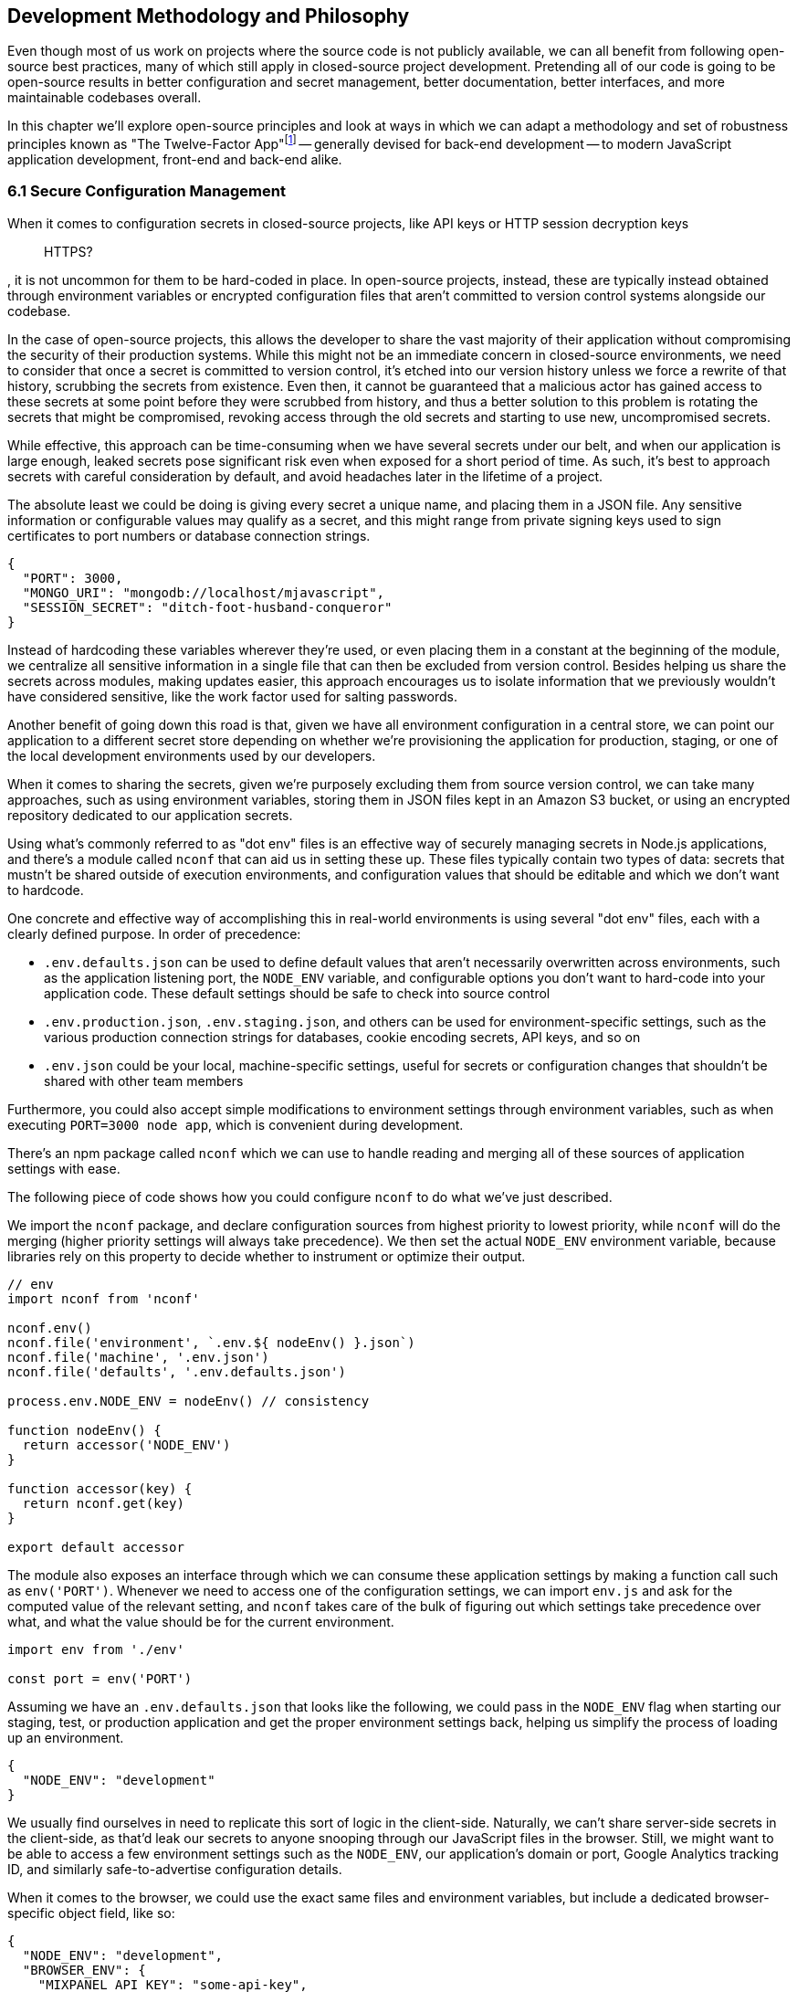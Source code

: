 [[development-methodology-and-philosophy]]
== Development Methodology and Philosophy

Even though most of us work on projects where the source code is not publicly available, we can all benefit from following open-source best practices, many of which still apply in closed-source project development. Pretending all of our code is going to be open-source results in better configuration and secret management, better documentation, better interfaces, and more maintainable codebases overall.

In this chapter we'll explore open-source principles and look at ways in which we can adapt a methodology and set of robustness principles known as "The Twelve-Factor App"footnote:[see-tfa,You can find the original 12 Factor App methodology and its documentation at: https://mjavascript.com/out/12factor.] -- generally devised for back-end development -- to modern JavaScript application development, front-end and back-end alike.

=== 6.1 Secure Configuration Management

When it comes to configuration secrets in closed-source projects, like API keys or HTTP session decryption keys

> HTTPS?

, it is not uncommon for them to be hard-coded in place. In open-source projects, instead, these are typically instead obtained through environment variables or encrypted configuration files that aren't committed to version control systems alongside our codebase.

In the case of open-source projects, this allows the developer to share the vast majority of their application without compromising the security of their production systems. While this might not be an immediate concern in closed-source environments, we need to consider that once a secret is committed to version control, it's etched into our version history unless we force a rewrite of that history, scrubbing the secrets from existence. Even then, it cannot be guaranteed that a malicious actor has gained access to these secrets at some point before they were scrubbed from history, and thus a better solution to this problem is rotating the secrets that might be compromised, revoking access through the old secrets and starting to use new, uncompromised secrets.

While effective, this approach can be time-consuming when we have several secrets under our belt, and when our application is large enough, leaked secrets pose significant risk even when exposed for a short period of time. As such, it's best to approach secrets with careful consideration by default, and avoid headaches later in the lifetime of a project.

The absolute least we could be doing is giving every secret a unique name, and placing them in a JSON file. Any sensitive information or configurable values may qualify as a secret, and this might range from private signing keys used to sign certificates to port numbers or database connection strings.

[source,javascript]
----
{
  "PORT": 3000,
  "MONGO_URI": "mongodb://localhost/mjavascript",
  "SESSION_SECRET": "ditch-foot-husband-conqueror"
}
----

Instead of hardcoding these variables wherever they're used, or even placing them in a constant at the beginning of the module, we centralize all sensitive information in a single file that can then be excluded from version control. Besides helping us share the secrets across modules, making updates easier, this approach encourages us to isolate information that we previously wouldn't have considered sensitive, like the work factor used for salting passwords.

Another benefit of going down this road is that, given we have all environment configuration in a central store, we can point our application to a different secret store depending on whether we're provisioning the application for production, staging, or one of the local development environments used by our developers.

When it comes to sharing the secrets, given we're purposely excluding them from source version control, we can take many approaches, such as using environment variables, storing them in JSON files kept in an Amazon S3 bucket, or using an encrypted repository dedicated to our application secrets.

Using what's commonly referred to as "dot env" files is an effective way of securely managing secrets in Node.js applications, and there's a module called `nconf` that can aid us in setting these up. These files typically contain two types of data: secrets that mustn't be shared outside of execution environments, and configuration values that should be editable and which we don't want to hardcode.

One concrete and effective way of accomplishing this in real-world environments is using several "dot env" files, each with a clearly defined purpose. In order of precedence:

- `.env.defaults.json` can be used to define default values that aren't necessarily overwritten across environments, such as the application listening port, the `NODE_ENV` variable, and configurable options you don't want to hard-code into your application code. These default settings should be safe to check into source control
- `.env.production.json`, `.env.staging.json`, and others can be used for environment-specific settings, such as the various production connection strings for databases, cookie encoding secrets, API keys, and so on
- `.env.json` could be your local, machine-specific settings, useful for secrets or configuration changes that shouldn't be shared with other team members

Furthermore, you could also accept simple modifications to environment settings through environment variables, such as when executing `PORT=3000 node app`, which is convenient during development.

There's an npm package called `nconf` which we can use to handle reading and merging all of these sources of application settings with ease.

The following piece of code shows how you could configure `nconf` to do what we've just described.

We import the `nconf` package, and declare configuration sources from highest priority to lowest priority, while `nconf` will do the merging (higher priority settings will always take precedence). We then set the actual `NODE_ENV` environment variable, because libraries rely on this property to decide whether to instrument or optimize their output.

```
// env
import nconf from 'nconf'

nconf.env()
nconf.file('environment', `.env.${ nodeEnv() }.json`)
nconf.file('machine', '.env.json')
nconf.file('defaults', '.env.defaults.json')

process.env.NODE_ENV = nodeEnv() // consistency

function nodeEnv() {
  return accessor('NODE_ENV')
}

function accessor(key) {
  return nconf.get(key)
}

export default accessor
```

The module also exposes an interface through which we can consume these application settings by making a function call such as `env('PORT')`. Whenever we need to access one of the configuration settings, we can import `env.js` and ask for the computed value of the relevant setting, and `nconf` takes care of the bulk of figuring out which settings take precedence over what, and what the value should be for the current environment.

[source,javascript]
----
import env from './env'

const port = env('PORT')
----

Assuming we have an `.env.defaults.json` that looks like the following, we could pass in the `NODE_ENV` flag when starting our staging, test, or production application and get the proper environment settings back, helping us simplify the process of loading up an environment.

```
{
  "NODE_ENV": "development"
}
```

We usually find ourselves in need to replicate this sort of logic in the client-side. Naturally, we can't share server-side secrets in the client-side, as that'd leak our secrets to anyone snooping through our JavaScript files in the browser. Still, we might want to be able to access a few environment settings such as the `NODE_ENV`, our application's domain or port, Google Analytics tracking ID, and similarly safe-to-advertise configuration details.

When it comes to the browser, we could use the exact same files and environment variables, but include a dedicated browser-specific object field, like so:

```
{
  "NODE_ENV": "development",
  "BROWSER_ENV": {
    "MIXPANEL_API_KEY": "some-api-key",
    "GOOGLE_MAPS_API_KEY": "another-api-key"
  }
}
```

Then, we could write a tiny script like the following to print all of those settings.

```
// print-browser-env
import env from './env'
const browserEnv = env('BROWSER_ENV')
const prettyJson = JSON.stringify(browserEnv, null, 2)
console.log(prettyJson)
```

Naturally, we don't want to mix server-side settings with browser settings, because browser settings are usually accessible to anyone with a user agent, the ability to visit our website, and basic programming skills, meaning we would do well not to bundle highly sensitive secrets with our client-side applications. To resolve the issue, we can have a build step that prints the settings for the appropriate environment to an `.env.browser.json` file, and then only use that file on the client-side.

We could incorporate this encapsulation into our build process, adding the following command-line call.

```
node print-browser-env > browser/.env.browser.json
```

Note that in order for this pattern to work properly, we'll need to know the environment we're building for at the time when we compile the browser dot env file, as passing in a different `NODE_ENV` environment variable would produce different results depending on our target environment.

By compiling client-side configuration settings in this way, we avoid leaking server-side configuration secrets onto the client-side.

Furthermore, we should replicate the `env` file from the server-side in the client-side, so that application settings are consumed in much of the same way in both sides of the wire.

```
// browser/env
import env from './env.browser.json'

export default function accessor(key) {
  if (typeof key !== 'string') {
    return env
  }
  return key in env ? env[key] : null
}
```

There are many other ways of storing our application settings, each with their own associated pros and cons. The approach we just discussed, though, is relatively easy to implement and solid enough to get started. As an upgrade, you might want to look into using AWS Secrets Manager. That way, you'd have a single secret to take care of in team members' environments, instead of every single secret.

A secret service also takes care of encryption, secure storage, secret rotation (useful in the case of a data breach), among other advanced features.

==== 6.2 Explicit Dependency Management

The reason why we sometimes feel tempted to check our dependencies into source control is so that we get the exact same versions across the dependency tree, every time, in every environment.

Including dependency trees in our repositories is not practical, however, given these are typically in the hundreds of megabytes and frequently include compiled assets that are built based on the target environment and operating system, meaning that the build process itself -- the act of `npm` executing a `rebuild` step after `npm install` ends -- is environment-dependent, and thus not suitable for a presumably platform-agnostic code repository.

During development, we want to make sure we get non-breaking upgrades to our dependencies, which can help us resolve upstream bugs, tighten our grip around security vulnerabilities, and leverage new features or improvements. For deployments however, we want reproducible builds, where installing our dependencies yields the same results every time.

The solution is to include a dependency manifest, indicating what exact versions of the libraries in our dependency tree we want to be installing. This can be accomplished with npm (starting with version 5) and its `package-lock.json` manifest, as well as through Facebook's Yarn package manager and its `yarn.lock` manifest, either of which we should be publishing to our versioned repository.

Using these manifests across environments ensures we get reproducible installs of our dependencies, meaning everyone working with the codebase -- as well as hosted environments -- deals with the same package versions, both at the top level (direct dependencies) and regardless the nesting depth (dependencies of dependencies -- of dependencies).

Every dependency in our application should be explicitly declared in our manifest, relying on globally installed packages or global variables as little as possible -- and ideally not at all. Implicit dependencies involve additional steps across environments, where developers and deployment flows alike must take action to ensure these extra dependencies are installed, beyond what a simple `npm install` step could achieve. Here's an example of how a `package-lock.json` file might look:

```
{
  "name": "A",
  "version": "0.1.0",
  // metadata…
  "dependencies": {
    "B": {
      "version": "0.0.1",
      "resolved": "https://registry.npmjs.org/B/-/B-0.0.1.tgz",
      "integrity": "sha512-DeAdb33F+"
      "dependencies": {
        "C": {
          "version": "git://github.com/org/C.git#5c380ae319fc4efe9e7f2d9c78b0faa588fd99b4"
        }
      }
    }
  }
}
```

Using the information in a package lock file, which contains details about every package we depend upon and all of their dependencies as well, package managers can take steps to install the same bits every time, preserving our ability to quickly iterate and install package updates, while keeping our code safe.

Always installing identical versions of our dependencies -- and identical versions of our dependencies' dependencies -- brings us one step closer to having development environments that closely mirror what we do in production. This increases the likelyhood we can swiftly reproduce bugs that occurred in production in our local environments, while decreasing the odds that something that worked during development fails in staging.

==== 6.3 Interfaces as Black Boxes

On a similar note to that of the last section, we should treat our own components no differently than how we treat third-party libraries and modules. Granted, we can make changes to our own code a lot more quickly than we can effect change in third party code -- if that's at all possible, in some cases. However, when we treat all components and interfaces (including our own HTTP API) as if they were foreign to us, we can focus on consuming and testing against interfaces, while ignoring the underlying implementation.

One way to improve our interfaces is to write detailed documentation about the input an interface touchpoint expects, and how it affects the output it provides in each case. The process of writing documentation leads to uncovering limitations in how the interface is designed, and we might decide to change it as a result. Consumers love good documentation because it means less fumbling about with the implementation (or its implementors), to understand how the interface is meant to be consumed, and whether it can accomplish what they need.

Avoiding distinctions helps us write unit tests where we mock dependencies that aren't under test, regardless of whether they were developed in-house or by a third party. When writing tests we always assume that third party modules are generally well-tested enough that it's not our responsibility to include them in our test cases. The same thinking should apply to first party modules that just happen to be dependencies of the module we're currently writing tests for.

This same reasoning can be applied to security concerns such as input sanitization. Regardless of what kind of application we're developing, we can't trust user input unless it's sanitized. Malicious actors could be angling to take over our servers, our customers' data, or otherwise inject content onto our web pages. These users might be customers or even employees, so we shouldn't treat them differently depending on that, when it comes to input sanitization.

Putting ourselves in the shoes of the consumer is the best tool to guard us against half-baked interfaces. When -- as a thought exercise -- you stop and think about how you'd want to consume an interface, and the different ways in which you might need to consume it, you end up with a much better interface as a result. This is not to say we want to enable consumers to be able to do just about everything, but we want to make affordances where consuming an interface becomes as straightforward as possible and doesn't feel like a chore. If consumers are all but required to include long blocks of business logic right after they consume an interface, we need to stop ourselves and ask: would that business logic belong behind the interface rather than at its doorstep?

==== 6.4 Build, Release, Run

Build processes have a few different aspects to them. At the highest level, there's the shared logic where we install and compile our assets so that they can be consumed by our runtime application. This can mean anything like installing system or application dependencies, copying files over to a different directory, compiling files into a different language or bundling them together, among a multitude of other requirements your application might have.

Having clearly defined and delineated build processes is key when it comes to successfully managing an application across development, staging, and production environments. Each of these commonplace environments, and other environments you might encounter, is used for a specific purpose and benefits from being geared towards that purpose.

For development, we focus on enhanced debugging facilities, using development versions of libraries, source maps, and verbose logging levels; custom ways of overriding behavior, so that we can easily mimic how the production environment would look like, and where possible we also throw in a real-time debugging server that takes care of restarting our application when code changes, applying CSS changes without refreshing the page, and so on.

In staging, we want an environment that closely resembles production, so we'll avoid most debugging features, but we might still want source maps and verbose logging to be able to trace bugs with ease. Our primary goal with staging environments generally is to weed out as many bugs as possible before the production push, and thus it is vital that these environments are this middle ground between debugging affordance and production resemblance.

Production focuses more heavily on minification, optimizing images statically to reduce their byte size, and advanced techniques like route-based bundle splitting, where we only serve modules that are actually used by the pages visited by a user; tree shaking, where we statically analyze our module graph and remove functions that aren't being used; critical CSS inlining, where we precompute the most frequently used CSS styles so that we can inline them in the page and defer the rest of the styles to an asynchronous model that has a quicker time to interactive; and security features, such as a hardened `Content-Security-Policy` policy that mitigates attack vectors like XSS or CSRF.

Testing also plays a significant role when it comes to processes around an application. Testing is typically done in two different stages. Locally, developers test before a build, making sure linters don't produce any errors or that tests aren't failing. Then, before merging code into the mainline repository, we often run tests in a continuous integration (CI) environment to ensure we don't merge broken code into our application. When it comes to CI, we start off by building our application, and then test against that, making sure the compiled application is in order.

For these processes to be effective, they must be consistent. Intermittent test failures feel worse than not having tests for the particular part of our application we're having trouble testing, because these failures affect every single test job. When tests fail in this way, we can no longer feel confident that a passing build means everything is in order, and this translates directly into decreased morale and increased frustration across the team as well. When an intermittent test failure is identified, the best course of action is to eliminate the intermittence as soon as possible, either by fixing the source of the intermittence, or by removing the test entirely. If the test is removed, make sure to file a ticket so that a well-functioning test is added later on. Intermittence in test failures can be a symptom of bad design, and in our quest to fix these failures we might resolve architecture issues along the way.

Note how up until this point we have focused on how we build and test our assets, but not how we deploy them. These two processes, build and deployment, are closely related but they shouldn't be intertwined. A clearly isolated build process where we end up with a packaged application we can easily deploy, and a deployment process that takes care of the specifics regardless of whether you're deploying to your own local environment, or to a hosted staging or production environment, means that for the most part we won't need to worry about environments during our build processes nor at runtime.

==== 6.5 Statelessness

We've already explored how state, if left unchecked, can lead us straight to the heat death of our applications. Keeping state to a minimum translates directly into applications that are easier to debug. The less global state there is, the less unpredictable the current conditions of an application are at any one point in time, and the fewer surprises we'll run into while debugging.

One particularly insidious form of state is caching. A cache is a great way to increase performance in an application by avoiding expensive lookups most of the time. When state management tools are used as a caching mechanism, we might fall into a trap where different bits and pieces of derived application state were derived at different points in time, thus rendering different bits of the application using data computed at different points in time.

Derived state should seldom be treated as state that's separate from the data it was derived from. When it's not, we might run into situations where the original data is updated, but the derived state is not, becoming stale and inaccurate. When, instead, we always compute derived state from the original data, we reduce the likelihood that this derived state will become stale.

State is almost ubiquitous, and practically a synonym of applications, because applications without state aren't particularly useful. The question then arises: how can we better manage state? If we look at applications such as your typical web server, their main job is to receive requests, process them, and send back the appropriate responses. Consequently, web servers associate state to each request, keeping it near request handlers, the most relevant consumer of request state. There is as little global state as possible when it comes to web servers, with the vast majority of state contained in each request/response cycle instead. In this way, web servers save themselves from a world of trouble when setting up horizontal scaling with multiple server nodes that don't need to communicate with each other in order to maintain consistency across web server nodes, leaving that job to a data persistance layer, which is ultimately responsible for the state as its source of truth.

When a request results in a long running job (such as sending out an email campaign, modifying records in a persistant database, etc), it's best to hand that off into a separate service that -- again -- mostly keeps state regarding said job. Separating services into specific needs means we can keep web servers lean, stateless, and improve our flows by adding more servers, persistent queues (so that we don't drop jobs), and so on. When every task is tethered together through tight coupling and state, it could become challenging to maintain, upgrade, and scale a service over time.

Derived state in the form of caches is not uncmoon in the world of web servers. In the case of a personal website with some books available for download, for instance, we might be tempted to store the PDF representation of each book in a file, so that we don't have to recompile the PDF whenever the corresponding `/book` route is visited. When the book is updated, we'd recompute the PDF file and flush it to disk again, so that this derived state remains fresh. When our web server ceases to be a single node and we start using a cluster of several nodes, however, it might not be so trivial to broadcast the news about books being updated across nodes, and thus it'd be best to leave derived state to the persistance layer. Otherwise, a web server node might receive the request to update a book, perform the update and recompute the PDF file on that node, but we'd be inadvertently invalidating the PDF files being served by other nodes, which would have stale copies of the PDF representation.

A better alternative in such a case would be to store derived state in a data store like Redis or Amazon S3, either of which we could update from any web server, and then serving precomputed results from Redis directly. In this way we'd still be able to access the latency benefits of using precomputed derived state, but at the same time we'd stay resilient when these requests or updates can happen on multiple web server nodes.

[NOTE]
====
On Disposability

Whenever we hook up an event listener, regardless of whether we're listening for DOM events or those from an event emitter, we should also strongly consider disposing of the listener when the concerned parties are no longer interested in the event being raised. For instance, if we have a React component that, upon mount, starts listening for `resize` events on the `window` object, we should also make sure we remove those event listeners upon the component being unmounted.

This kind of diligence ensures that we can set up and tear down bits of our application without leaving behind mounting piles of listeners that would result in memory leaks, which are hard to track down and pinpoint.

The concept of disposability goes beyond just event handlers, though. Any sort of resource that we allocate and attach to an object, component, or service is created, should be released and cleaned up when that attachment ceases to exist. This way, we can confidently create and dispose of as many components as we want, without putting our application's performance at risk.
====

Another improvement which could aid in complexity management is to structure applications so that all business logic is contained in a single directory structure (e.g `lib/` or `services/`) acting as a physical layer where we keep all the logic together. In doing so, we'll open ourselves up for more opportunities to reuse logic, because team members will know to go looking here before reimplementing slightly different functions that perform more or less similar computations for derived state.

Colocation of view components with its immediate counterparts is appealing, -- that is, keeping each view's main component, child components, controllers, and logic in the same structure -- however, doing so in a way that tightly couples business logic to specific components can be detrimental to having a clear understanding of how an application works as a whole.

Large client-side applications often suffer from not having a single place where logic should be deposited, and as a result the logic is instead spread amongst components, view controllers, and the API, instead of being mostly handled in the server-side, and then in a single physical location in the client-side code structure. This centralization can be key for newcomers to the team seeking to better understand how the application flows, because otherwise they'd have to go fishing around our view components and controllers in order to ascertain what's going on. A dauting proposition when first dipping our toes in the uncharted shores of a new codebase.

The same case could be made about any other function of our code, as having clearly defined layers in an application can make it straightforward to understand how an algorithm flows from layer to layer, but we'll find the biggest rewards to reap when it comes to isolating business logic from the rest of the application code.

==== 6.6 Parity in Development and Production

We've established the importance of having clearly defined build and deployment processes. In a similar vein, we have the different application environments like development, production, staging, feature branches, SaaS vs. on-premise environments, and so on. Environments are divergent by definition, we are going to end up with different features in different environments, whether they are debugging facilities, product features, or performance optimizations.

Whenever we incorporate environment-specific feature flags or logic, we need to pay attention to the discrepancies introduced by these changes. Could the environment-dependant logic be tightened so that the bare minimum divergence is introduced? Should we isolate the newly introduced logic fork into a single module that takes care of as many aspects of the divergence as possible? Could the flags that are enabled as we're developing features for an specific environment result in inadvertently introducing bugs into other environments where a different set of flags is enabled?

Conversely, the opposite is true. Like with many things programming, creating these divergences is relatively easy, whereas deleting them might prove most challenging. This difficulty arises from the unknown situations we might not typically run into during development or unit testing, but which are still valid situations in our production environments.

As an example, consider the following scenario. We have a production application using `Content-Security-Policy` rules to mitigate malicious attack vectors. For the development environment, we also add a few extra rules like `'unsafe-inline'` letting our developer tools manipulate the page so that code and style changes are reloaded without requiring a full page refresh, speeding up our precious development productivity and saving time. Our application already has a component that users can leverage to edit programming source code, but we now have a requirement to change that component.

We swap the current component with the a new one from our company's own component framework, so we know it's battle-tested and works well in other production applications developed in house. We test things in our local development environment, and everything works as expected. Tests pass. Other developers review our code, test locally in their own environments as well, and find nothing wrong with it. We merge our code, and a couple weeks later deploy to production. Before long, we start getting support requests about the code editing feature being broken, and need to roll back the changeset which introduced the new code editor.

What went wrong? We didn't notice the fact that the new component doesn't work unless `style-src: 'unsafe-inline'` is present. Given that we allow inline styles in development, catering to our convenient developer tools, this wasn't a problem during development or local testing performed by our team mates. However when we deploy to production, which follows a more strict set of CSP rules, the `'unsafe-inline` rule is not served, and the component breaks down.

The problem here is that we had a divergence in parity which prevented us from identifying a limitation in the new component: it uses inline styles to position the text cursor. This is at odds with our strict CSP rules, but it can't be properly identified because our development environment is more lax about CSP than production is.

As much as possible, we should strive to keep these kinds of divergences to a minimum, because if we don't, bugs might find their way to production, and a customer might end up reporting the bug to us. Merely being aware of discrepancies like this is not enough, because it's not practical nor effective to keep these logic gates in your head so that whenever you're implementing a change you mentally go through the motions of how the change would differ if your code was running in production instead.

Proper integration testing might catch many of these kinds of mistakes, but that won't always be the case.

==== 6.7 Abstraction Matters

Eager abstraction can result in catastrophe. Conversely, failure to identify and abstract away sources of major complexity can be incredibly costly as well. When we consume complex interfaces directly, but don't necessarily take advantage of all the advanced configuration options that interface has to offer, we are missing out on a powerful abstraction we could be using. The alternative would be to create a middle layer in front of the complex interface, and have consumers go through that layer instead.

This intermediate layer would be in charge of calling the complex abstraction itself, but offers a simpler interface with less configuration options and improved ease of use for the use cases that matter to us. Often, complicated or legacy interfaces demand that we offer up data that could be derived from other parameters being passed into the function call. For example, we might be asked how many adults, how many children, and how many people in total are looking to make a flight booking, even though the latter can be derived from the former. Other examples include expecting fields to be in a particular string format (such as a date string that could be derived from a native JavaScript date instead), using nomenclature that's relevant to the implmentation but not so much to the consumer, or a lack of sensible defaults (required fields which are rarely changed into anything other than a recommended value that isn't set by default).

When we're building out a web application which consumes a highly parametized API in order to search for the cheapest hassle-free flights -- to give an example -- and we anticipate consuming this API in a few different ways, it would cost us dearly not to abstract away most of the parameters demanded by the API which do not fit our use case. This middle layer can take care of establishing sensible default values and of converting reasonable data structures such as native JavaScript dates or case insensitive airport codes into the formats demanded by the API we're using.

In addition, our abstraction could also take care of any follow up API calls that need to be made in order to hydrate data. For example, a flight search API might return an airline code for each different flight, such as AA for American Airlines, but a UI consumer would also necessitate to hydrate AA into a display name for the airline, accompanied by a logo to embed on the user interface, and perhaps even a quick link to their check-in page.

When we call into the backing API every time, with the full query, appeasing its quirks and shortcomings instead of taking the abstracted approach, it will not only be difficult to maintain an application that consumes those endpoints in more than one place, but it will also become a challenge down the road, when we want to include results from a different provider, which of course would have their own set of quirks and shortcomings. At this point we would have two separate sets of API calls, one for each provider, and each massaging the data to accomodate provider-specific quirks in a module which shouldn't be concerned with such matters, but only the results themselves.

A middle layer could leverage a normalized query from the consumer, such as the one where we took a native date and then format it when calling the flight search API, and then adapt that query into either of the backing services that actually produce flight search results. This way, the consumer only has to deal with a single, simplified interface, while having the ability to seamlessly interact with two similar backing services that offer different interfaces.

The same case could, and should, be made for the data structures returned from either of these backing services. By normalizing the data into a structure that only contains information that's relevant to our consumers, and augmenting it with the derived information they need (such as the airline name and details as explained earlier), the consumer can focus on their own concerns while leveraging a data structure that's close to their needs. At the same time, this normalization empowers our abstraction to merge results from both backing services and treat them as if they came from a single source: the abstraction itself, leaving the backing services as mere implementation details.

When we rely directly on the original responses, we may find ourselves writing view components that are more verbose than they need be, containing logic to pull together the different bits of metadata needed to render our views, mapping data from the API representation into what we actually want to display, and then mapping user input back into what the API expects. With a layer in between, we can keep this mapping logic contained in a single place, and leave the rest of our application unencumbered by it.
